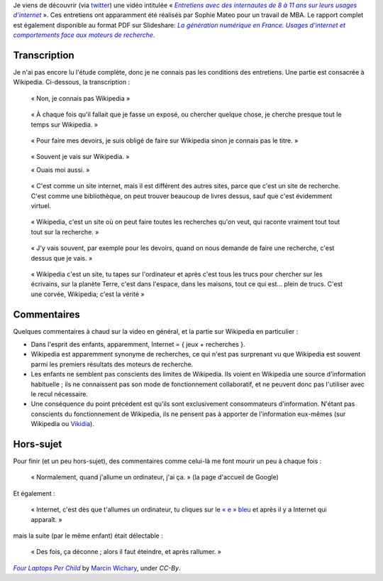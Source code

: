 .. title: Wikipedia vu par des enfants de 8 à 11 ans
.. category: articles-fr
.. slug: wikipedia-vu-par-des-enfants
.. date: 2010-05-31 09:28:33
.. tags: Wikimedia
.. image: /images/2010-05-31_Row_of_OLPC_laptops_by_Marcin_Wichary.jpg


Je viens de découvrir (via `twitter <http://twitter.com/lcharpen/status/15117551447>`__) une vidéo intitulée « |entretiens|_ ». Ces entretiens ont apparamment été réalisés par Sophie Mateo pour un travail de MBA. Le rapport complet est également disponible au format PDF sur Slideshare: |slideshare|_.

.. |entretiens| replace:: *Entretiens avec des internautes de 8 à 11 ans sur leurs usages d'internet*

.. _entretiens: http://www.youtube.com/watch?v=V7hD9kVMEs4

.. |slideshare| replace:: *La génération numérique en France. Usages d'internet et comportements face aux moteurs de recherche*

.. _slideshare: http://www.slideshare.net/sophiemateo/la-gnration-numrique-en-france-usages-dinternet-et-comportements-face-aux-moteurs-de-recherche-sophie-mateo



Transcription
=============

Je n'ai pas encore lu l'étude complète, donc je ne connais pas les conditions des entretiens. Une partie est consacrée à Wikipedia. Ci-dessous, la transcription :

    « Non, je connais pas Wikipedia »

..

    « À chaque fois qu'il fallait que je fasse un exposé, ou chercher quelque chose, je cherche presque tout le temps sur Wikipedia. »

..

    « Pour faire mes devoirs, je suis obligé de faire sur Wikipedia sinon je connais pas le titre. »

..

    « Souvent je vais sur Wikipedia. »
    
    « Ouais moi aussi. »

..

    « C'est comme un site internet, mais il est différent des autres sites, parce que c'est un site de recherche. C'est comme une bibliothèque, on peut trouver beaucoup de livres dessus, sauf que c'est évidemment virtuel.

..

    « Wikipedia, c'est un site où on peut faire toutes les recherches qu'on veut, qui raconte vraiment tout tout tout sur la recherche. »

..

    « J'y vais souvent, par exemple pour les devoirs, quand on nous demande de faire une recherche, c'est dessus que je vais. »

..

    « Wikipedia c'est un site, tu tapes sur l'ordinateur et après c'est tous les trucs pour chercher sur les écrivains, sur la planète Terre, c'est dans l'espace, dans les maisons, tout ce qui est... plein de trucs. C'est une corvée, Wikipedia; c'est la vérité »


Commentaires
============

Quelques commentaires à chaud sur la video en général, et la partie sur Wikipedia en particulier :

-  Dans l'esprit des enfants, apparemment, Internet = { jeux + recherches }.
-  Wikipedia est apparemment synonyme de recherches, ce qui n'est pas surprenant vu que Wikipedia est souvent parmi les premiers résultats des moteurs de recherche.
-  Les enfants ne semblent pas conscients des limites de Wikipedia. Ils voient en Wikipedia une source d'information habituelle ; ils ne connaissent pas son mode de fonctionnement collaboratif, et ne peuvent donc pas l'utiliser avec le recul nécessaire.
-  Une conséquence du point précédent est qu'ils sont exclusivement consommateurs d'information. N'étant pas conscients du fonctionnement de Wikipedia, ils ne pensent pas à apporter de l'information eux-mêmes (sur Wikipedia ou `Vikidia <http://fr.vikidia.org>`__).


Hors-sujet
==========

Pour finir (et un peu hors-sujet), des commentaires comme celui-là me font mourir un peu à chaque fois :

    « Normalement, quand j'allume un ordinateur, j'ai ça. » (la page d'accueil de Google)

Et également :

    « Internet, c'est dès que t'allumes un ordinateur, tu cliques sur le `« e » bleu <http://fr.wikipedia.org/wiki/Internet_Explorer>`__ et après il y a Internet qui apparaît. »

mais la suite (par le même enfant) était délectable :

    « Des fois, ça déconne ; alors il faut éteindre, et après rallumer. »



.. class:: copyright-notes

    |olpc|_ by `Marcin Wichary`_, under `CC-By`.


.. |olpc| replace:: *Four Laptops Per Child*

.. _olpc: https://commons.wikimedia.org/wiki/File:Row_of_OLPC_laptops_by_Marcin_Wichary.jpg

.. _Marcin Wichary: http://www.flickr.com/photos/8399025@N07

.. _CC-By: https://creativecommons.org/licenses/by/2.0/legalcode
